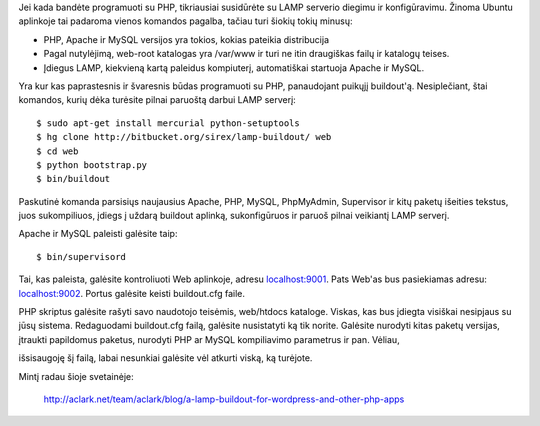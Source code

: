 .. title: Kaip paleisti darbinį LAMP serverį su buildout?
.. slug: kaip-paleisti-darbini-lamp-serveri-su-buildout
.. date: 2009-10-16 18:38:00 UTC+02:00
.. tags: python, floss, buildout
.. type: text

Jei kada bandėte programuoti su PHP, tikriausiai susidūrėte su LAMP serverio
diegimu ir konfigūravimu. Žinoma Ubuntu aplinkoje tai padaroma vienos komandos
pagalba, tačiau turi šiokių tokių minusų:

- PHP, Apache ir MySQL versijos yra tokios, kokias pateikia distribucija

- Pagal nutylėjimą, web-root katalogas yra /var/www ir turi ne itin draugiškas
  failų ir katalogų teises.

- Įdiegus LAMP, kiekvieną kartą paleidus kompiuterį, automatiškai startuoja
  Apache ir MySQL.

Yra kur kas paprastesnis ir švaresnis būdas programuoti su PHP, panaudojant
puikųjį buildout'ą. Nesiplečiant, štai komandos, kurių dėka turėsite pilnai
paruoštą darbui LAMP serverį::

    $ sudo apt-get install mercurial python-setuptools
    $ hg clone http://bitbucket.org/sirex/lamp-buildout/ web
    $ cd web
    $ python bootstrap.py
    $ bin/buildout

Paskutinė komanda parsisiųs naujausius Apache, PHP, MySQL, PhpMyAdmin,
Supervisor ir kitų paketų išeities tekstus, juos sukompiliuos, įdiegs į uždarą
buildout aplinką, sukonfigūruos ir paruoš pilnai veikiantį LAMP serverį.

Apache ir MySQL paleisti galėsite taip::

    $ bin/supervisord

Tai, kas paleista, galėsite kontroliuoti Web aplinkoje, adresu `localhost:9001
<http://localhost:9001/>`_. Pats Web'as bus pasiekiamas adresu: `localhost:9002
<http://localhost:9002/>`_. Portus galėsite keisti buildout.cfg faile.

PHP skriptus galėsite rašyti savo naudotojo teisėmis, web/htdocs kataloge.
Viskas, kas bus įdiegta visiškai nesipjaus su jūsų sistema.  Redaguodami
buildout.cfg failą, galėsite nusistatyti ką tik norite.  Galėsite nurodyti
kitas paketų versijas, įtraukti papildomus paketus, nurodyti PHP ar MySQL
kompiliavimo parametrus ir pan. Vėliau,

išsisaugoję šį failą, labai nesunkiai galėsite vėl atkurti viską, ką turėjote.

Mintį radau šioje svetainėje:

    http://aclark.net/team/aclark/blog/a-lamp-buildout-for-wordpress-and-other-php-apps


